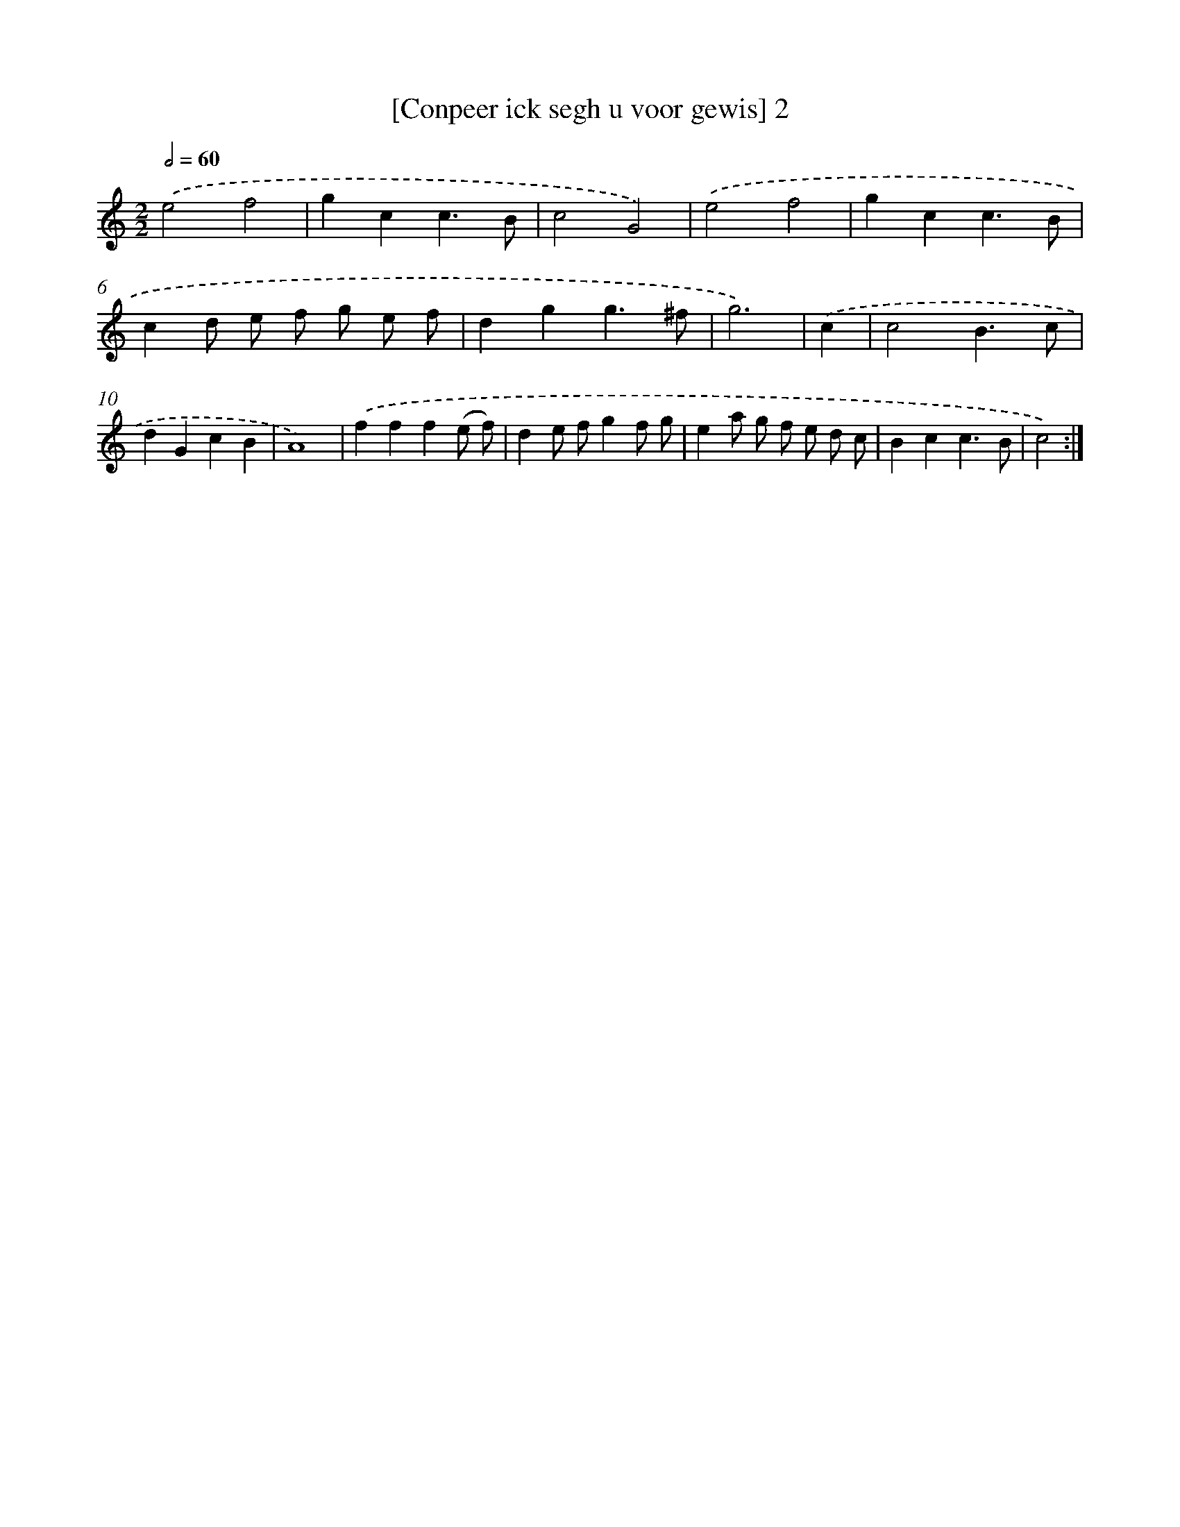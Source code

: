X: 16871
T: [Conpeer ick segh u voor gewis] 2
%%abc-version 2.0
%%abcx-abcm2ps-target-version 5.9.1 (29 Sep 2008)
%%abc-creator hum2abc beta
%%abcx-conversion-date 2018/11/01 14:38:07
%%humdrum-veritas 1992180566
%%humdrum-veritas-data 3874587488
%%continueall 1
%%barnumbers 0
L: 1/4
M: 2/2
Q: 1/2=60
K: C clef=treble
.('e2f2 |
gcc3/B/ |
c2G2) |
.('e2f2 |
gcc3/B/ |
cd/ e/ f/ g/ e/ f/ |
dgg3/^f/ |
g3) |
.('c [I:setbarnb 9]|
c2B3/c/ |
dGcB |
A4) |
.('fff(e/ f/) |
de/ f/gf/ g/ |
ea/ g/ f/ e/ d/ c/ |
Bcc3/B/ |
c2) :|]
